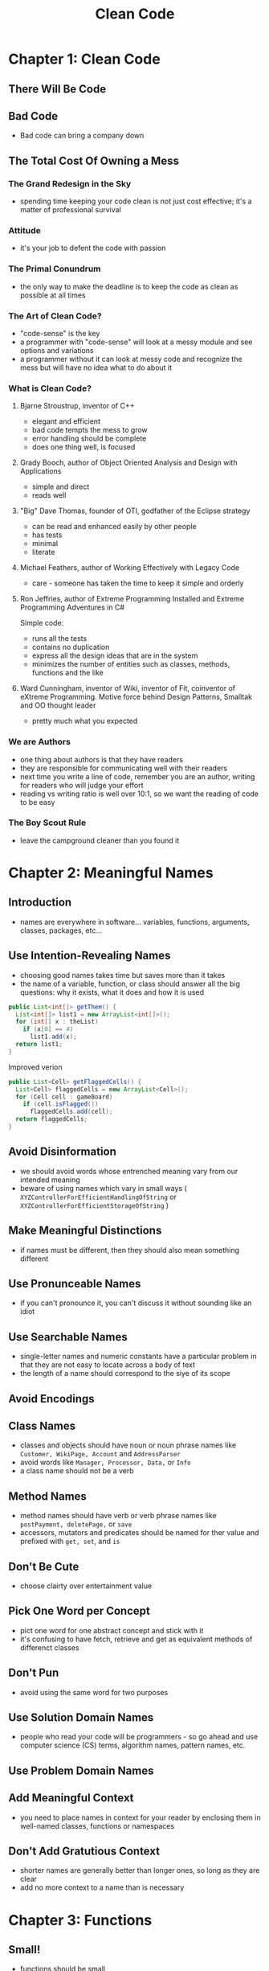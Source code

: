 #+TITLE: Clean Code

* Chapter 1: Clean Code
** There Will Be Code
** Bad Code
- Bad code can bring a company down
** The Total Cost Of Owning a Mess
*** The Grand Redesign in the Sky
- spending time keeping your code clean is not just cost effective; it's a matter of professional survival
*** Attitude
- it's your job to defent the code with passion
*** The Primal Conundrum
- the only way to make the deadline is to keep the code as clean as possible at all times
*** The Art of Clean Code?
- "code-sense" is the key 
- a programmer with "code-sense" will look at a messy module and see options and variations
- a programmer without it can look at messy code and recognize the mess but will have no idea what to do about it
*** What is Clean Code?
**** Bjarne Stroustrup, inventor of C++
- elegant and efficient
- bad code tempts the mess to grow
- error handling should be complete
- does one thing well, is focused
**** Grady Booch, author of Object Oriented Analysis and Design with Applications
- simple and direct
- reads well 
**** "Big" Dave Thomas, founder of OTI, godfather of the Eclipse strategy
- can be read and enhanced easily by other people
- has tests
- minimal
- literate
**** Michael Feathers, author of Working Effectively with Legacy Code
- care - someone has taken the time to keep it simple and orderly
**** Ron Jeffries, author of Extreme Programming Installed and Extreme Programming Adventures in C#
Simple code:
- runs all the tests
- contains no duplication
- express all the design ideas that are in the system
- minimizes the number of entities such as classes, methods, functions and the like
**** Ward Cunningham, inventor of Wiki, inventor of Fit, coinventor of eXtreme Programming. Motive force behind Design Patterns, Smalltak and OO thought leader
- pretty much what you expected
*** We are Authors
- one thing about authors is that they have readers 
- they are responsible for communicating well with their readers
- next time you write a line of code, remember you are an author, writing for readers who will judge your effort
- reading vs writing ratio is well over 10:1, so we want the reading of code to be easy
*** The Boy Scout Rule
- leave the campground cleaner than you found it
* Chapter 2: Meaningful Names
** Introduction 
- names are everywhere in software... variables, functions, arguments, classes, packages, etc...
** Use Intention-Revealing Names
- choosing good names takes time but saves more than it takes
- the name of a variable, function, or class should answer all the big questions: why it exists, what it does and how it is used
#+BEGIN_SRC java
public List<int[]> getThem() {
  List<int[]> list1 = new ArrayList<int[]>();
  for (int[] x : theList)
    if (x[0] == 4)
      list1.add(x);
  return list1;
}
#+END_SRC

Improved verion
#+BEGIN_SRC java
public List<Cell> getFlaggedCells() {
  List<Cell> flaggedCells = new ArrayList<Cell>();
  for (Cell cell : gameBoard) 
    if (cell.isFlagged())
      flaggedCells.add(cell);
  return flaggedCells;
}
#+END_SRC
** Avoid Disinformation
- we should avoid words whose entrenched meaning vary from our intended meaning 
- beware of using names which vary in small ways ( ~XYZControllerForEfficientHandlingOfString~ or ~XYZControllerForEfficientStorageOfString~ )
** Make Meaningful Distinctions
- if names must be different, then they should also mean something different
** Use Pronunceable Names
- if you can't pronounce it, you can't discuss it without sounding like an idiot
** Use Searchable Names
- single-letter names and numeric constants have a particular problem in that they are not easy to locate across a body of text
- the length of a name should correspond to the siye of its scope
** Avoid Encodings
** Class Names
- classes and objects should have noun or noun phrase names like ~Customer, WikiPage, Account~ and ~AddressParser~
- avoid words like ~Manager, Processor, Data,~ or ~Info~
- a class name should not be a verb
** Method Names
- method names should have verb or verb phrase names like ~postPayment, deletePage,~ or ~save~
- accessors, mutators and predicates should be named for ther value and prefixed with ~get, set~, and ~is~
** Don't Be Cute
- choose clairty over entertainment value
** Pick One Word per Concept
- pict one word for one abstract concept and stick with it
- it's confusing to have fetch, retrieve and get as equivalent methods of differenct classes
** Don't Pun
- avoid using the same word for two purposes
** Use Solution Domain Names
- people who read your code will be programmers - so go ahead and use computer science (CS) terms, algorithm names, pattern names, etc.
** Use Problem Domain Names
** Add Meaningful Context
- you need to place names in context for your reader by enclosing them in well-named classes, functions or namespaces
** Don't Add Gratutious Context
- shorter names are generally better than longer ones, so long as they are clear
- add no more context to a name than is necessary
* Chapter 3: Functions
** Small!
- functions should be small
** Do One Thing
- the reason we write functions is to decompose a larger concept into a set of steps at the next level of abstraction
- another way to know that a function is doing more than 'one thing' is if you can extract another function from it with a name that is not merely a restatement of its simplementation 
** One Level of Abstraction per Function
** Reading Code from Top to Bottom: The Stepdown Rule
- we want the code to read like a top-down narrative
- we want every function to be followed by those at the next level of abstraction so that we can read the program, descending one level of abstraction at a time as we read down the list of functions
** Switch Statements
- they can be tolerated if they appear only once, are used to create polymorhpic objects, and are hidden behind an inheritance relationship so the rest of the system can't see them
** Use Descriptive Names
- don't be afraid to make a name long, a long descriptive name is better than a short enigmatic name
- a long descriptive name is better than a long descriptive comment
- be consistent in your names, use the same phrases, nouns, and verbs in the function names you choose for modules
** Function Arguments
- the ideal number of arguments for a function is zero (monadic)
- next comes one, followed closely by two (dyadic)
- three arguments(triadic) should be avoided where possible, more than three requires very special justification
- one input argument is the next best thing to no arguments
*** Common Monadic Forms
- two very common reasons to pass a single argument into a function:
  - you may be asking a question about that argument
  - or you may be operating on that argument, transforming it into something else and returning it
*** Flag Arguments
- passing a boolean into a function is a trully terrible practice
*** Dyadic Funtions
- there are times, where two arguments are appropriate
*** Triads
- think very carefully before creating a triad
*** Argument Objects
- when a function seems to need more than two or three arguments, it is likely that some of those arguments ought to be wrapped into a class of their own
- reducing the number of arguments by creating objects out of them may seem like cheating, but it's not
*** Argument Lists
*** Verbs and Keywords
***  Have No Side Effects
- your function promises to do one thing, but it also does other hidden things
*** Output Arguments
** Command Query Separation 
- function should either do something or answer something, but not both
*** Prefer Exceptions to Returning Error Codes
- returning error codes from functions is a subte violation of command query separation
*** Extract Try/Catch Blocks
- they are ugly and confusing so it's better to extract the bodies of the try and catch blocks out into functions of their own
*** Error Handling Is One Thing
- functions should do one thing, error handling is one thing, thus a function that handles errors should do nothing else
*** The Error.java Dependency Magnet
- when you use exceptions rather than error codes, then new expectations are derivaties of the exception class - they can be added without forcing any recompilation or redeployment
*** Don't Repeat Yourself
- duplication may be the root of all evil in software
**** Structured Programming
- every function, every block within a function should have one entry and one exit
- there should only be one return statement in a function, no break or continue statements in a loop and never any ~goto~ statements
- these rules serve little benefit when functions are very small - it is only in larger functions, that such rules provide significant benefit
**** How Do You Write Functions Like This?
- you get your thoughts down first, then you massage it until it reads well - the first draft might be clumsy and disorganized, so you wordsmith it and restructure it and refine it until it reads the way you want it to read
*** Conclusion
- functions are verbs of a language and classes are the nouns
* Chapter 4: Comments
- comments are, at best, a necessary evil
- if our programming languages were expressive enough, or if we had the talent to subtly wield those languages to express our interest, we would not need comments very much
- comments lie, not intentionally... but the older a comment is, and the farther away it is from the code it describes, the more likely it is to be just plain wrong, becuause Programmers can't realistically maintain them
